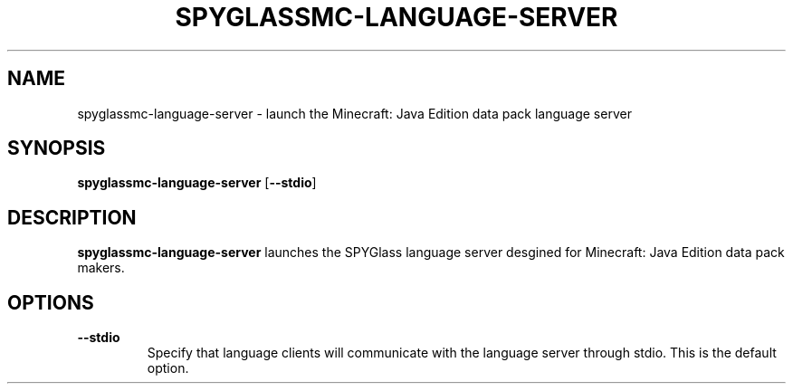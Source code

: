 .TH SPYGLASSMC-LANGUAGE-SERVER 1
.SH NAME
spyglassmc\-language\-server \- launch the Minecraft: Java Edition data pack language server
.SH SYNOPSIS
.B spyglassmc\-language\-server
[\fB\-\-stdio\fR]
.SH DESCRIPTION
.B spyglassmc\-language\-server
launches the SPYGlass language server desgined for Minecraft: Java Edition data pack makers.
.SH OPTIONS
.TP
.BR \-\-stdio
Specify that language clients will communicate with the language server through stdio.
This is the default option.
